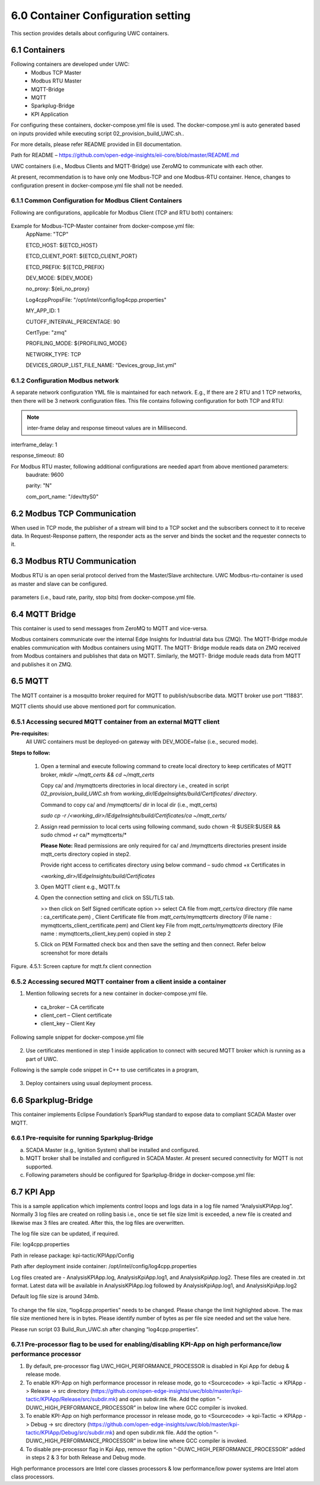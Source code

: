 ====================================
6.0  Container Configuration setting
====================================

This section provides details about configuring UWC containers. 

---------------
6.1  Containers
---------------

Following containers are developed under UWC:
    •	Modbus TCP Master
    •	Modbus RTU Master
    •	MQTT-Bridge
    •	MQTT
    •	Sparkplug-Bridge
    •	KPI Application

For configuring these containers, docker-compose.yml file is used. The docker-compose.yml is auto generated based on inputs provided while executing script 02_provision_build_UWC.sh..

For more details, please refer README provided in EII documentation.

Path for README – https://github.com/open-edge-insights/eii-core/blob/master/README.md

UWC containers (i.e., Modbus Clients and MQTT-Bridge) use ZeroMQ to communicate with each other.

At present, recommendation is to have only one Modbus-TCP and one Modbus-RTU container. Hence, changes to configuration present in docker-compose.yml file shall not be needed.


6.1.1  Common Configuration for Modbus Client Containers
~~~~~~~~~~~~~~~~~~~~~~~~~~~~~~~~~~~~~~~~~~~~~~~~~~~~~~~~

Following are configurations, applicable for Modbus Client (TCP and RTU both) containers:

.. figure:: Doc_Images/table3.png
    :scale: 80 %
    :align: center

Example for Modbus-TCP-Master container from docker-compose.yml file:
    AppName: "TCP"

    ETCD_HOST: ${ETCD_HOST}

    ETCD_CLIENT_PORT: ${ETCD_CLIENT_PORT}

    ETCD_PREFIX: ${ETCD_PREFIX}
    
    DEV_MODE: ${DEV_MODE}

    no_proxy: ${eii_no_proxy}

    Log4cppPropsFile: "/opt/intel/config/log4cpp.properties"

    MY_APP_ID: 1

    CUTOFF_INTERVAL_PERCENTAGE: 90

    CertType: "zmq"

    PROFILING_MODE: ${PROFILING_MODE}

    NETWORK_TYPE: TCP

    DEVICES_GROUP_LIST_FILE_NAME: "Devices_group_list.yml"


6.1.2  Configuration Modbus network
~~~~~~~~~~~~~~~~~~~~~~~~~~~~~~~~~~~~

A separate network configuration YML file is maintained for each network. E.g., If there are 2 RTU and 1 TCP networks, then there will be 3 network configuration files. This file contains following configuration for both TCP and RTU:

.. note:: inter-frame delay and response timeout values are in Millisecond.

interframe_delay: 1

response_timeout: 80

For Modbus RTU master, following additional configurations are needed apart from above mentioned parameters:
    baudrate: 9600

    parity: "N"

    com_port_name: "/dev/ttyS0"

.. figure:: Doc_Images/table8_4_updated.png
    :scale: 80 %
    :align: center

--------------------------------
6.2		Modbus TCP Communication
--------------------------------

When used in TCP mode, the publisher of a stream will bind to a TCP socket and the subscribers connect to it to receive data. In Request-Response pattern, the responder acts as the server and binds the socket and the requester connects to it.

--------------------------------
6.3	    Modbus RTU Communication
--------------------------------

Modbus RTU is an open serial protocol derived from the Master/Slave architecture. UWC Modbus-rtu-container is used as master and slave can be configured.

.. figure:: Doc_Images/flow1.png
    :scale: 60 %
    :align: center

    parameters (i.e., baud rate, parity, stop bits) from docker-compose.yml file.

-------------------
6.4 	MQTT Bridge
-------------------

This container is used to send messages from ZeroMQ to MQTT and vice-versa. 

Modbus containers communicate over the internal Edge Insights for Industrial data bus (ZMQ). The MQTT-Bridge module enables communication with Modbus containers using MQTT. The MQTT- Bridge module reads data on ZMQ received from Modbus containers and publishes that data on MQTT. Similarly, the MQTT- Bridge module reads data from MQTT and publishes it on ZMQ.

------------
6.5 	MQTT
------------

The MQTT container is a mosquitto broker required for MQTT to publish/subscribe data. MQTT broker use port “11883”. 

MQTT clients should use above mentioned port for communication.


6.5.1	Accessing secured MQTT container from an external MQTT client
~~~~~~~~~~~~~~~~~~~~~~~~~~~~~~~~~~~~~~~~~~~~~~~~~~~~~~~~~~~~~~~~~~~~~

**Pre-requisites:**
    All UWC containers must be deployed-on gateway with DEV_MODE=false (i.e., secured mode).

**Steps to follow:**

    1.	Open a terminal and execute following command to create local directory to keep certificates of MQTT broker,
        *mkdir ~/mqtt_certs && cd ~/mqtt_certs*

        Copy ca/ and /mymqttcerts directories in local directory i.e., created in  script *02_provision_build_UWC.sh* from 
        *working_dir/IEdgeInsights/build/Certificates/ directory*.

        Command to copy ca/ and /mymqttcerts/ dir in local dir (i.e., mqtt_certs)

        *sudo cp -r /<working_dir>/IEdgeInsights/build/Certificates/ca ~/mqtt_certs/*

    2.	Assign read permission to local certs using following command,
        sudo chown -R $USER:$USER  && sudo chmod +r ca/* mymqttcerts/*

        **Please Note:** Read permissions are only required for ca/ and /mymqttcerts directories present inside mqtt_certs directory copied in step2.

        Provide right access to certificates directory using below command – sudo chmod +x Certificates in 

        *<working_dir>/IEdgeInsights/build/Certificates*

    3.	Open MQTT client e.g., MQTT.fx

    4.	Open the connection setting and click on SSL/TLS tab.

        >> then click on Self Signed certificate option >> select CA file from *mqtt_certs/ca*  directory (file name : ca_certificate.pem) , Client Certificate file from *mqtt_certs/mymqttcerts* directory (File name : mymqttcerts_client_certificate.pem) and Client key File from  *mqtt_certs/mymqttcerts*  directory (File name : mymqttcerts_client_key.pem) copied in step 2


    5.	Click on PEM Formatted check box and then save the setting and then connect. Refer below screenshot for more details 

.. figure:: Doc_Images/image4.png
    :scale: 70 %
    :align: center

    Figure. 4.5.1: Screen capture for mqtt.fx client connection


6.5.2	Accessing secured MQTT container from a client inside a container
~~~~~~~~~~~~~~~~~~~~~~~~~~~~~~~~~~~~~~~~~~~~~~~~~~~~~~~~~~~~~~~~~~~~~~~~~ 
1.	Mention following secrets for a new container in docker-compose.yml file.
    •	ca_broker – CA certificate
    •	client_cert – Client certificate 
    •	client_key – Client Key

Following sample snippet for docker-compose.yml file

.. figure:: Doc_Images/image5.png
    :scale: 90 %
    :align: center

2.	Use certificates mentioned in step 1 inside application to connect with secured MQTT broker which is running as a part of UWC.

Following is the sample code snippet in C++ to use certificates in a program,

.. figure:: Doc_Images/image6.png
    :scale: 60 %
    :align: center

3.	Deploy containers using usual deployment process.

------------------------
6.6 	Sparkplug-Bridge
------------------------

This container implements Eclipse Foundation’s SparkPlug standard to expose data to compliant SCADA Master over MQTT. 


6.6.1 	Pre-requisite for running Sparkplug-Bridge 
~~~~~~~~~~~~~~~~~~~~~~~~~~~~~~~~~~~~~~~~~~~~~~~~~~

a)	SCADA Master (e.g., Ignition System) shall be installed and configured.
b)	MQTT broker shall be installed and configured in SCADA Master. At present secured connectivity for MQTT is not supported. 
c)	Following parameters should be configured for Sparkplug-Bridge in docker-compose.yml file:

.. figure:: Doc_Images/table5.png
    :scale: 70 %
    :align: center

---------------
6.7 	KPI App
---------------

This is a sample application which implements control loops and logs data in a log file named “AnalysisKPIApp.log”. Normally 3 log files are created on rolling basis i.e., once tie set file size limit is exceeded, a new file is created and likewise max 3 files are created. After this, the log files are overwritten. 

The log file size can be updated, if required.

File: log4cpp.properties

Path in release package: kpi-tactic/KPIApp/Config

Path after deployment inside container: /opt/intel/config/log4cpp.properties 

Log files created are - AnalysisKPIApp.log, AnalysisKpiApp.log1, and AnalysisKpiApp.log2. These files are created in .txt format. Latest data will be available in AnalysisKPIApp.log followed by AnalysisKpiApp.log1, and AnalysisKpiApp.log2
   
Default log file size is around 34mb.

.. figure:: Doc_Images/image7.png
    :scale: 100 %
    :align: center

To change the file size, “log4cpp.properties” needs to be changed. Please change the limit highlighted above. The max file size mentioned here is in bytes. Please identify number of bytes as per file size needed and set the value here. 

Please run script 03 Build_Run_UWC.sh after changing “log4cpp.properties”.

6.7.1 	Pre-processor flag to be used for enabling/disabling KPI-App on high performance/low performance processor
~~~~~~~~~~~~~~~~~~~~~~~~~~~~~~~~~~~~~~~~~~~~~~~~~~~~~~~~~~~~~~~~~~~~~~~~~~~~~~~~~~~~~~~~~~~~~~~~~~~~~~~~~~~~~~~~~~
1. By default, pre-processor flag UWC_HIGH_PERFORMANCE_PROCESSOR is disabled in Kpi App for debug & release mode.

2. To enable KPI-App on high performance processor in release mode, go to <Sourcecode> -> kpi-Tactic -> KPIApp -> Release -> src directory (https://github.com/open-edge-insights/uwc/blob/master/kpi-tactic/KPIApp/Release/src/subdir.mk) and open subdir.mk file. Add the option “-      DUWC_HIGH_PERFORMANCE_PROCESSOR” in below line where GCC compiler is invoked.

3. To enable KPI-App on high performance processor in release mode, go to <Sourcecode> -> kpi-Tactic -> KPIApp -> Debug -> src directory (https://github.com/open-edge-insights/uwc/blob/master/kpi-tactic/KPIApp/Debug/src/subdir.mk) and open subdir.mk file. Add the option “-      DUWC_HIGH_PERFORMANCE_PROCESSOR” in below line where GCC compiler is invoked.

4. To disable pre-processor flag in Kpi App, remove the option “-DUWC_HIGH_PERFORMANCE_PROCESSOR” added in steps 2 & 3 for both Release and Debug mode.

High performance processors are Intel core classes processors & low performance/low power systems are Intel atom class processors.
